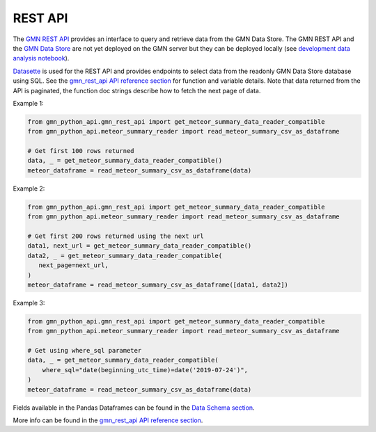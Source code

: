 REST API
========

The `GMN REST API`_ provides an interface to query and retrieve data from the GMN Data Store. The GMN REST API and the `GMN Data Store`_ are not yet deployed on the GMN server but they can be deployed locally (see `development data analysis notebook`_).

Datasette_ is used for the REST API and provides endpoints to select data from the readonly GMN Data Store database using SQL. See the `gmn_rest_api API reference section`_ for function and variable details. Note that data returned from the API is paginated, the function doc strings describe how to fetch the next page of data.



Example 1:

.. code:: python

   from gmn_python_api.gmn_rest_api import get_meteor_summary_data_reader_compatible
   from gmn_python_api.meteor_summary_reader import read_meteor_summary_csv_as_dataframe

   # Get first 100 rows returned
   data, _ = get_meteor_summary_data_reader_compatible()
   meteor_dataframe = read_meteor_summary_csv_as_dataframe(data)

Example 2:

.. code:: python

   from gmn_python_api.gmn_rest_api import get_meteor_summary_data_reader_compatible
   from gmn_python_api.meteor_summary_reader import read_meteor_summary_csv_as_dataframe

   # Get first 200 rows returned using the next url
   data1, next_url = get_meteor_summary_data_reader_compatible()
   data2, _ = get_meteor_summary_data_reader_compatible(
      next_page=next_url,
   )
   meteor_dataframe = read_meteor_summary_csv_as_dataframe([data1, data2])

Example 3:

.. code:: python

   from gmn_python_api.gmn_rest_api import get_meteor_summary_data_reader_compatible
   from gmn_python_api.meteor_summary_reader import read_meteor_summary_csv_as_dataframe

   # Get using where_sql parameter
   data, _ = get_meteor_summary_data_reader_compatible(
       where_sql="date(beginning_utc_time)=date('2019-07-24')",
   )
   meteor_dataframe = read_meteor_summary_csv_as_dataframe(data)

Fields available in the Pandas Dataframes can be found in the `Data Schema section`_.

More info can be found in the `gmn_rest_api API reference section`_.

.. _GMN REST API: https://github.com/gmn-data-platform/gmn-data-endpoints
.. _GMN Data Store: https://github.com/gmn-data-platform/gmn-data-store
.. _development data analysis notebook: https://colab.research.google.com/github/gmn-data-platform/gmn-data-endpoints/blob/cef0b3721737e8d65002d21dc56aa27d74003593/gmn_data_analysis_template_dev.ipynb
.. _Datasette: https://datasette.io/
.. _gmn_rest_api API reference section: https://gmn-python-api.readthedocs.io/en/latest/autoapi/gmn_python_api/gmn_rest_api/index.html
.. _Data Schema section: https://gmn-python-api.readthedocs.io/en/latest/autoapi/gmn_python_api/data_schema/index.html
